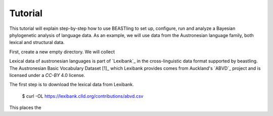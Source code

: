 ========
Tutorial
========

This tutorial will explain step-by-step how to use BEASTling to set
up, configure, run and analyze a Bayesian phylogenetic analysis of
language data.  As an example, we will use data from the Austronesian
language family, both lexical and structural data.

First, create a new empty directory. We will collect 

Lexical data of austronesian languages is part of `Lexibank`_ in the
cross-linguistic data format supported by beastling. The Austronesian
Basic Vocabulary Dataset [1]_ which Lexibank provides comes from
Auckland's `ABVD`_ project and is licensed under a `CC-BY` 4.0 license.

The first step is to download the lexical data from Lexibank.

    $ curl -OL https://lexibank.clld.org/contributions/abvd.csv

This places the 

.. `Lexibank`: ???
.. `ABVD`: http://language.psy.auckland.ac.nz/austronesian/
.. 1: Greenhill, S.J., Blust. R, & Gray, R.D. (2008). The Austronesian Basic Vocabulary Database: From Bioinformatics to Lexomics. Evolutionary Bioinformatics, 4:271-283.
.. `CC-BY`: https://creativecommons.org/licenses/by/4.0/ 
